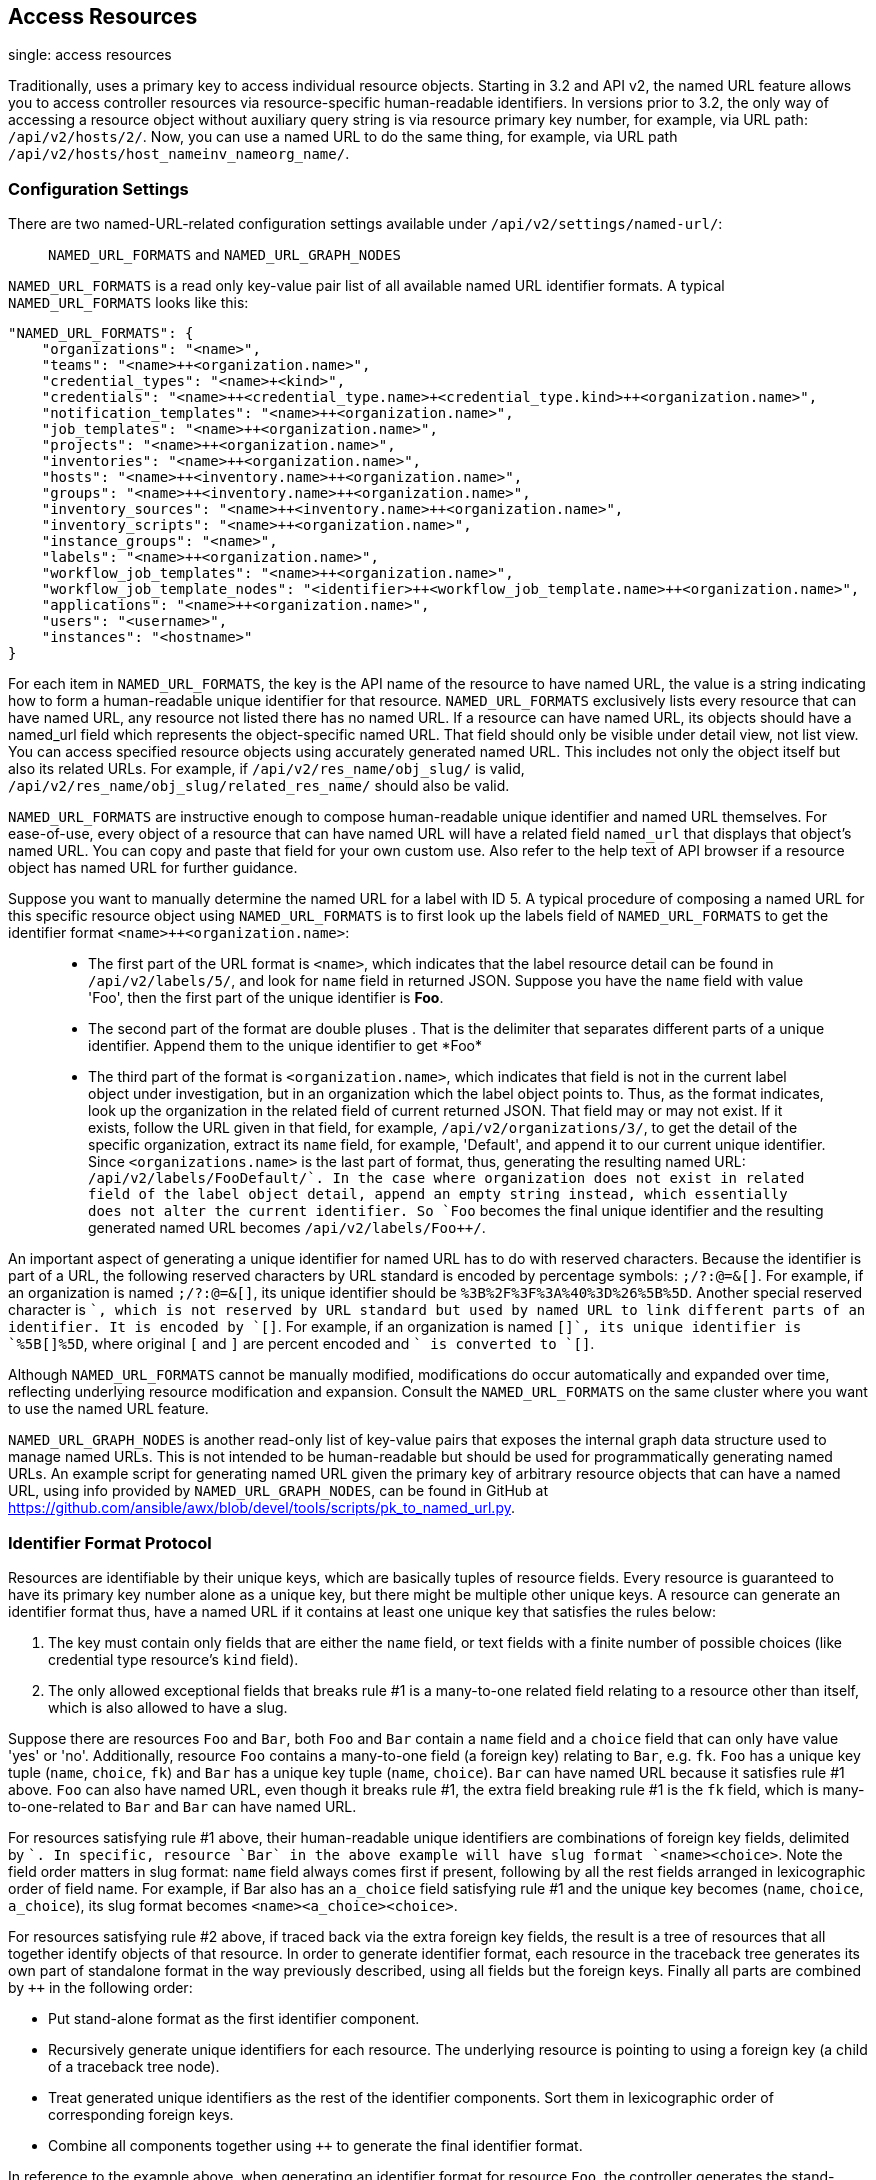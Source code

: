 == Access Resources

single: access resources

Traditionally, uses a primary key to access individual resource objects.
Starting in 3.2 and API v2, the named URL feature allows you to access
controller resources via resource-specific human-readable identifiers.
In versions prior to 3.2, the only way of accessing a resource object
without auxiliary query string is via resource primary key number, for
example, via URL path: `/api/v2/hosts/2/`. Now, you can use a named URL
to do the same thing, for example, via URL path
`/api/v2/hosts/host_name++inv_name++org_name/`.

=== Configuration Settings

There are two named-URL-related configuration settings available under
`/api/v2/settings/named-url/`:

_______________________________________________
`NAMED_URL_FORMATS` and `NAMED_URL_GRAPH_NODES`
_______________________________________________

`NAMED_URL_FORMATS` is a read only key-value pair list of all available
named URL identifier formats. A typical `NAMED_URL_FORMATS` looks like
this:

....
"NAMED_URL_FORMATS": {
    "organizations": "<name>",
    "teams": "<name>++<organization.name>",
    "credential_types": "<name>+<kind>",
    "credentials": "<name>++<credential_type.name>+<credential_type.kind>++<organization.name>",
    "notification_templates": "<name>++<organization.name>",
    "job_templates": "<name>++<organization.name>",
    "projects": "<name>++<organization.name>",
    "inventories": "<name>++<organization.name>",
    "hosts": "<name>++<inventory.name>++<organization.name>",
    "groups": "<name>++<inventory.name>++<organization.name>",
    "inventory_sources": "<name>++<inventory.name>++<organization.name>",
    "inventory_scripts": "<name>++<organization.name>",
    "instance_groups": "<name>",
    "labels": "<name>++<organization.name>",
    "workflow_job_templates": "<name>++<organization.name>",
    "workflow_job_template_nodes": "<identifier>++<workflow_job_template.name>++<organization.name>",
    "applications": "<name>++<organization.name>",
    "users": "<username>",
    "instances": "<hostname>"
}
....

For each item in `NAMED_URL_FORMATS`, the key is the API name of the
resource to have named URL, the value is a string indicating how to form
a human-readable unique identifier for that resource.
`NAMED_URL_FORMATS` exclusively lists every resource that can have named
URL, any resource not listed there has no named URL. If a resource can
have named URL, its objects should have a named_url field which
represents the object-specific named URL. That field should only be
visible under detail view, not list view. You can access specified
resource objects using accurately generated named URL. This includes not
only the object itself but also its related URLs. For example, if
`/api/v2/res_name/obj_slug/` is valid,
`/api/v2/res_name/obj_slug/related_res_name/` should also be valid.

`NAMED_URL_FORMATS` are instructive enough to compose human-readable
unique identifier and named URL themselves. For ease-of-use, every
object of a resource that can have named URL will have a related field
`named_url` that displays that object's named URL. You can copy and
paste that field for your own custom use. Also refer to the help text of
API browser if a resource object has named URL for further guidance.

Suppose you want to manually determine the named URL for a label with ID
5. A typical procedure of composing a named URL for this specific
resource object using `NAMED_URL_FORMATS` is to first look up the labels
field of `NAMED_URL_FORMATS` to get the identifier format
`<name>++<organization.name>`:

______________________________________________________________________________________________________________________________________________________________________________________________________________________________________________________________________________________________________________________________________________________________________________________________________________________________________________________________________________________________________________________________________________________________________________________________________________________________________________________________________________________________________________________________________________________________________________________________________________________________________________________________________________________________________________________________________________________________________________________________________________________________________
* The first part of the URL format is `<name>`, which indicates that the
label resource detail can be found in `/api/v2/labels/5/`, and look for
`name` field in returned JSON. Suppose you have the `name` field with
value 'Foo', then the first part of the unique identifier is *Foo*.
* The second part of the format are double pluses ++. That is the
delimiter that separates different parts of a unique identifier. Append
them to the unique identifier to get *Foo++*
* The third part of the format is `<organization.name>`, which indicates
that field is not in the current label object under investigation, but
in an organization which the label object points to. Thus, as the format
indicates, look up the organization in the related field of current
returned JSON. That field may or may not exist. If it exists, follow the
URL given in that field, for example, `/api/v2/organizations/3/`, to get
the detail of the specific organization, extract its `name` field, for
example, 'Default', and append it to our current unique identifier.
Since `<organizations.name>` is the last part of format, thus,
generating the resulting named URL: `/api/v2/labels/Foo++Default/`. In
the case where organization does not exist in related field of the label
object detail, append an empty string instead, which essentially does
not alter the current identifier. So `Foo++` becomes the final unique
identifier and the resulting generated named URL becomes
`/api/v2/labels/Foo++/`.
______________________________________________________________________________________________________________________________________________________________________________________________________________________________________________________________________________________________________________________________________________________________________________________________________________________________________________________________________________________________________________________________________________________________________________________________________________________________________________________________________________________________________________________________________________________________________________________________________________________________________________________________________________________________________________________________________________________________________________________________________________________________________

An important aspect of generating a unique identifier for named URL has
to do with reserved characters. Because the identifier is part of a URL,
the following reserved characters by URL standard is encoded by
percentage symbols: `;/?:@=&[]`. For example, if an organization is
named `;/?:@=&[]`, its unique identifier should be
`%3B%2F%3F%3A%40%3D%26%5B%5D`. Another special reserved character is
`+`, which is not reserved by URL standard but used by named URL to link
different parts of an identifier. It is encoded by `[+]`. For example,
if an organization is named `[+]`, its unique identifier is `%5B[+]%5D`,
where original `[` and `]` are percent encoded and `+` is converted to
`[+]`.

Although `NAMED_URL_FORMATS` cannot be manually modified, modifications
do occur automatically and expanded over time, reflecting underlying
resource modification and expansion. Consult the `NAMED_URL_FORMATS` on
the same cluster where you want to use the named URL feature.

`NAMED_URL_GRAPH_NODES` is another read-only list of key-value pairs
that exposes the internal graph data structure used to manage named
URLs. This is not intended to be human-readable but should be used for
programmatically generating named URLs. An example script for generating
named URL given the primary key of arbitrary resource objects that can
have a named URL, using info provided by `NAMED_URL_GRAPH_NODES`, can be
found in GitHub at
https://github.com/ansible/awx/blob/devel/tools/scripts/pk_to_named_url.py.

=== Identifier Format Protocol

Resources are identifiable by their unique keys, which are basically
tuples of resource fields. Every resource is guaranteed to have its
primary key number alone as a unique key, but there might be multiple
other unique keys. A resource can generate an identifier format thus,
have a named URL if it contains at least one unique key that satisfies
the rules below:

[arabic]
. The key must contain only fields that are either the `name` field, or
text fields with a finite number of possible choices (like credential
type resource's `kind` field).
. The only allowed exceptional fields that breaks rule #1 is a
many-to-one related field relating to a resource other than itself,
which is also allowed to have a slug.

Suppose there are resources `Foo` and `Bar`, both `Foo` and `Bar`
contain a `name` field and a `choice` field that can only have value
'yes' or 'no'. Additionally, resource `Foo` contains a many-to-one field
(a foreign key) relating to `Bar`, e.g. `fk`. `Foo` has a unique key
tuple (`name`, `choice`, `fk`) and `Bar` has a unique key tuple (`name`,
`choice`). `Bar` can have named URL because it satisfies rule #1 above.
`Foo` can also have named URL, even though it breaks rule #1, the extra
field breaking rule #1 is the `fk` field, which is many-to-one-related
to `Bar` and `Bar` can have named URL.

For resources satisfying rule #1 above, their human-readable unique
identifiers are combinations of foreign key fields, delimited by `+`. In
specific, resource `Bar` in the above example will have slug format
`<name>+<choice>`. Note the field order matters in slug format: `name`
field always comes first if present, following by all the rest fields
arranged in lexicographic order of field name. For example, if Bar also
has an `a_choice` field satisfying rule #1 and the unique key becomes
(`name`, `choice`, `a_choice`), its slug format becomes
`<name>+<a_choice>+<choice>`.

For resources satisfying rule #2 above, if traced back via the extra
foreign key fields, the result is a tree of resources that all together
identify objects of that resource. In order to generate identifier
format, each resource in the traceback tree generates its own part of
standalone format in the way previously described, using all fields but
the foreign keys. Finally all parts are combined by `++` in the
following order:

* Put stand-alone format as the first identifier component.
* Recursively generate unique identifiers for each resource. The
underlying resource is pointing to using a foreign key (a child of a
traceback tree node).
* Treat generated unique identifiers as the rest of the identifier
components. Sort them in lexicographic order of corresponding foreign
keys.
* Combine all components together using `++` to generate the final
identifier format.

In reference to the example above, when generating an identifier format
for resource `Foo`, the controller generates the stand-alone formats,
`<name>+<choice>` for `Foo` and `<fk.name>+<fk.choice>` for `Bar`, then
combine them together to be `<name>+<choice>++<fk.name>+<fk.choice>`.

When generating identifiers according to the given identifier format,
there are cases where a foreign key may point to nowhere. In this case,
the controller substitutes the part of the format corresponding to the
resource the foreign key should point to with an empty string ''. For
example, if a `Foo` object has the name ='alice', choice ='yes', but
`fk` field = None, its resulting identifier will be `alice+yes++`.
